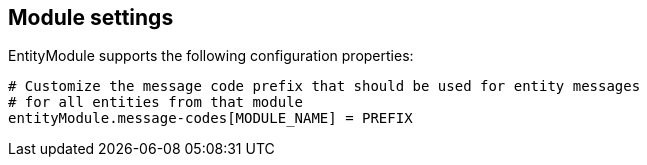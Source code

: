 [[module-settings]]
== Module settings

EntityModule supports the following configuration properties:
[source,properties]
----
# Customize the message code prefix that should be used for entity messages
# for all entities from that module
entityModule.message-codes[MODULE_NAME] = PREFIX
----